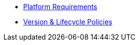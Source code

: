 * xref:platforms.adoc[Platform Requirements]
* xref:project/version-and-lifecycle-policies.adoc[Version & Lifecycle Policies]
